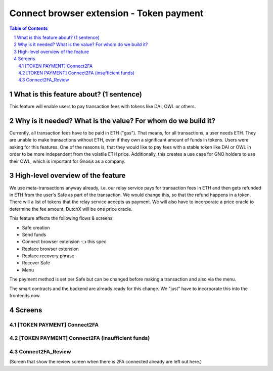 ==========================================================
Connect browser extension - Token payment
==========================================================

=====  =============================================  =========  ==========
epic                       title                       author     created
=====  =============================================  =========  ==========
`89`_  Connect browser extension -  Token payment  tschubotz  2019-05-21
=====  =============================================  =========  ==========

.. _89: https://github.com/gnosis/safe/issues/89

.. sectnum::
.. contents:: Table of Contents
    :local:


What is this feature about? (1 sentence)
----------------------------------------

This feature will enable users to pay transaction fees with tokens like DAI, OWL or others.


Why is it needed? What is the value? For whom do we build it?
----------------------------------------------------------------

Currently, all transaction fees have to be paid in ETH ("gas"). That means, for all transactions, a user needs ETH. They are unable to make transactions without ETH, even if they own a significant amount of funds in tokens. 
Users were asking for this features. One of the reasons is, that they would like to pay fees with a stable token like DAI or OWL in order to be more independent from the volatile ETH price.
Additionally, this creates a use case for GNO holders to use their OWL, which is important for Gnosis as a company.


High-level overview of the feature
----------------------------------

We use meta-transactions anyway already, i.e. our relay service pays for transaction fees in ETH and then gets refunded in ETH from the user's Safe as part of the transaction. We would change this, so that the refund happens in a token.
There will a list of tokens that the relay service accepts as payment. We will also have to incorporate a price oracle to determine the fee amount. DutchX will be one price oracle.

This feature affects the following flows & screens:

- Safe creation 
- Send funds 
- Connect browser extension 👈 this spec
- Replace browser extension
- Replace recovery phrase
- Recover Safe 
- Menu 

The payment method is set per Safe but can be changed before making a transaction and also via the menu. 

The smart contracts and the backend are already ready for this change. We "just" have to incorporate this into the frontends now.


Screens
---------------------

[TOKEN PAYMENT] Connect2FA
~~~~~~~~~~~~~~~~~~~~~~~~~~
            
.. raw:: html

  <table>
    <tr>
      <td>
        <img src="screens/android/[TOKEN PAYMENT] Connect2FA.png" width="240px"/>
      </td>
      <td>
        <img src="screens/ios/(Token Payment) Connect2FA.png" width="240px"/>
      </td>
    </tr>
    <tr>
      <td>
        https://zpl.io/aX3AnDj
      </td>
      <td>
        https://zpl.io/b64dOkP
      </td>
    </tr>
  </table>
  
  
[TOKEN PAYMENT] Connect2FA (insufficient funds)
~~~~~~~~~~~~~~~~~~~~~~~~~~~~~~~~~~~~~~~~~~~~~~~
            
.. raw:: html

  <table>
    <tr>
      <td>
        <img src="screens/android/[TOKEN PAYMENT] Connect2FA (insufficient funds).png" width="240px"/>
      </td>
      <td>
        <img src="screens/ios/(Token Payment) Connect2FA (insufficient funds).png" width="240px"/>
      </td>
    </tr>
    <tr>
      <td>
        https://zpl.io/bzqEvB4
      </td>
      <td>
        https://zpl.io/V4epqY4
      </td>
    </tr>
  </table>
  
  
Connect2FA_Review
~~~~~~~~~~~~~~~~~
            
.. raw:: html

  <table>
    <tr>
      <td>
        <img src="screens/android/Connect2FA_Review.png" width="240px"/>
      </td>
      <td>
        <img src="screens/ios/(Token Payment) Connect2FA_Review.png" width="240px"/>
      </td>
    </tr>
    <tr>
      <td>
        https://zpl.io/aR1Gz8z
      </td>
      <td>
        https://zpl.io/2j5neeq
      </td>
    </tr>
  </table>
  
  
(Screen that show the review screen when there is 2FA connected already are left out here.)
